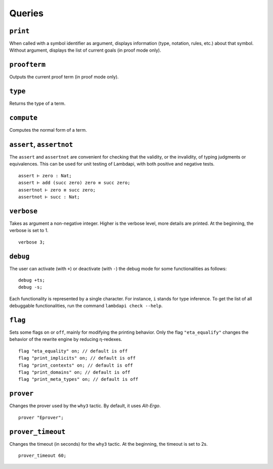 Queries
=======

.. _print:

``print``
---------

When called with a symbol identifier as argument, displays information
(type, notation, rules, etc.) about that symbol. Without argument,
displays the list of current goals (in proof mode only).

.. _proofterm:

``proofterm``
-------------

Outputs the current proof term (in proof mode only).

.. _type:

``type``
--------

Returns the type of a term.

.. _compute:

``compute``
-----------

Computes the normal form of a term.

.. _assert:
.. _assertnot:

``assert``, ``assertnot``
-------------------------

The ``assert`` and ``assertnot`` are convenient for checking that the
validity, or the invalidity, of typing judgments or equivalences.
This can be used for unit testing of Lambdapi, with both positive and
negative tests.

::

   assert ⊢ zero : Nat;
   assert ⊢ add (succ zero) zero ≡ succ zero;
   assertnot ⊢ zero ≡ succ zero;
   assertnot ⊢ succ : Nat;

.. _verbose:
   
``verbose``
-----------

Takes as argument a non-negative integer. Higher is the verbose
level, more details are printed. At the beginning, the verbose is set
to 1.

::

   verbose 3;

.. _debug:
   
``debug``
---------

The user can activate (with ``+``) or deactivate (with ``-``) the
debug mode for some functionalities as follows:

::

   debug +ts;
   debug -s;

Each functionality is represented by a single character. For instance,
``i`` stands for type inference. To get the list of all debuggable
functionalities, run the command ``lambdapi check --help``.

.. _flag:

``flag``
--------

Sets some flags ``on`` or ``off``, mainly for modifying the printing
behavior. Only the flag ``"eta_equalify"`` changes the behavior of the
rewrite engine by reducing η-redexes.

::

   flag "eta_equality" on; // default is off
   flag "print_implicits" on; // default is off
   flag "print_contexts" on; // default is off
   flag "print_domains" on; // default is off
   flag "print_meta_types" on; // default is off

.. _prover:

``prover``
----------

Changes the prover used by the ``why3`` tactic. By default, it uses
*Alt-Ergo*.

::

   prover "Eprover";

.. _prover_timeout:
   
``prover_timeout``
------------------

Changes the timeout (in seconds) for the ``why3`` tactic. At the
beginning, the timeout is set to 2s.

::

   prover_timeout 60;
